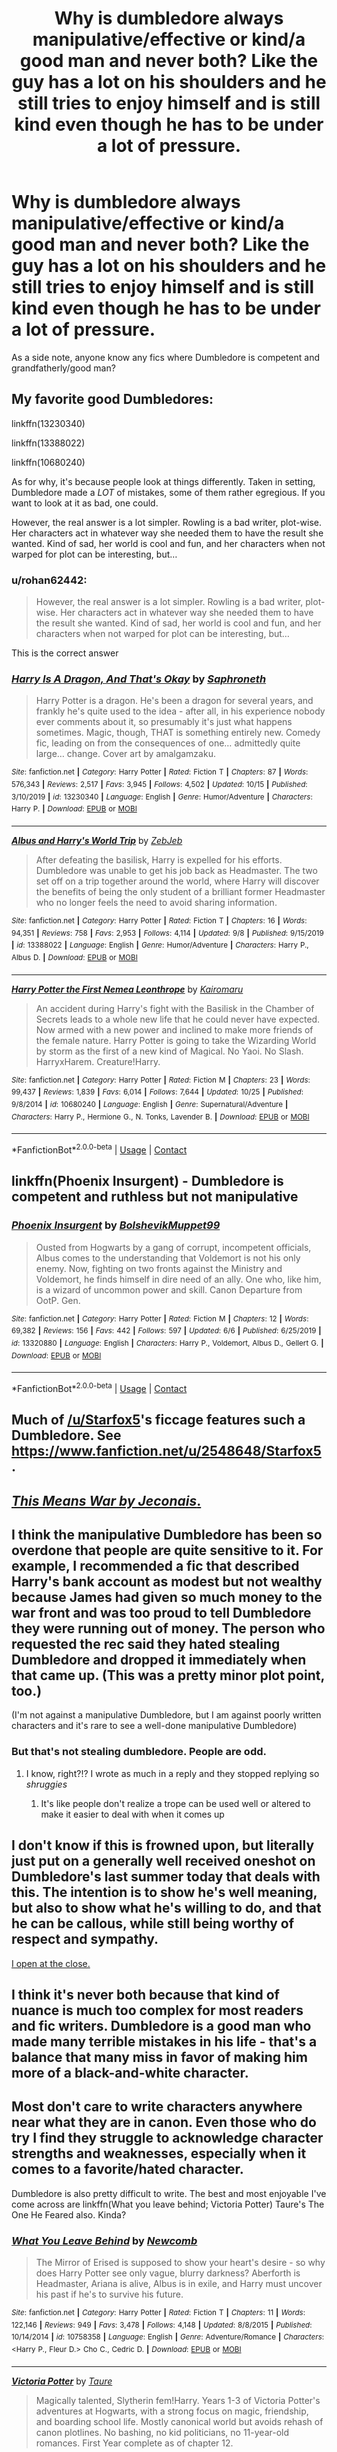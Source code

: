#+TITLE: Why is dumbledore always manipulative/effective or kind/a good man and never both? Like the guy has a lot on his shoulders and he still tries to enjoy himself and is still kind even though he has to be under a lot of pressure.

* Why is dumbledore always manipulative/effective or kind/a good man and never both? Like the guy has a lot on his shoulders and he still tries to enjoy himself and is still kind even though he has to be under a lot of pressure.
:PROPERTIES:
:Author: Garanar
:Score: 17
:DateUnix: 1605066591.0
:DateShort: 2020-Nov-11
:FlairText: Discussion
:END:
As a side note, anyone know any fics where Dumbledore is competent and grandfatherly/good man?


** My favorite good Dumbledores:

linkffn(13230340)

linkffn(13388022)

linkffn(10680240)

As for why, it's because people look at things differently. Taken in setting, Dumbledore made a /LOT/ of mistakes, some of them rather egregious. If you want to look at it as bad, one could.

However, the real answer is a lot simpler. Rowling is a bad writer, plot-wise. Her characters act in whatever way she needed them to have the result she wanted. Kind of sad, her world is cool and fun, and her characters when not warped for plot can be interesting, but...
:PROPERTIES:
:Author: Cyfric_G
:Score: 6
:DateUnix: 1605069209.0
:DateShort: 2020-Nov-11
:END:

*** u/rohan62442:
#+begin_quote
  However, the real answer is a lot simpler. Rowling is a bad writer, plot-wise. Her characters act in whatever way she needed them to have the result she wanted. Kind of sad, her world is cool and fun, and her characters when not warped for plot can be interesting, but...
#+end_quote

This is the correct answer
:PROPERTIES:
:Author: rohan62442
:Score: 3
:DateUnix: 1605102482.0
:DateShort: 2020-Nov-11
:END:


*** [[https://www.fanfiction.net/s/13230340/1/][*/Harry Is A Dragon, And That's Okay/*]] by [[https://www.fanfiction.net/u/2996114/Saphroneth][/Saphroneth/]]

#+begin_quote
  Harry Potter is a dragon. He's been a dragon for several years, and frankly he's quite used to the idea - after all, in his experience nobody ever comments about it, so presumably it's just what happens sometimes. Magic, though, THAT is something entirely new. Comedy fic, leading on from the consequences of one... admittedly quite large... change. Cover art by amalgamzaku.
#+end_quote

^{/Site/:} ^{fanfiction.net} ^{*|*} ^{/Category/:} ^{Harry} ^{Potter} ^{*|*} ^{/Rated/:} ^{Fiction} ^{T} ^{*|*} ^{/Chapters/:} ^{87} ^{*|*} ^{/Words/:} ^{576,343} ^{*|*} ^{/Reviews/:} ^{2,517} ^{*|*} ^{/Favs/:} ^{3,945} ^{*|*} ^{/Follows/:} ^{4,502} ^{*|*} ^{/Updated/:} ^{10/15} ^{*|*} ^{/Published/:} ^{3/10/2019} ^{*|*} ^{/id/:} ^{13230340} ^{*|*} ^{/Language/:} ^{English} ^{*|*} ^{/Genre/:} ^{Humor/Adventure} ^{*|*} ^{/Characters/:} ^{Harry} ^{P.} ^{*|*} ^{/Download/:} ^{[[http://www.ff2ebook.com/old/ffn-bot/index.php?id=13230340&source=ff&filetype=epub][EPUB]]} ^{or} ^{[[http://www.ff2ebook.com/old/ffn-bot/index.php?id=13230340&source=ff&filetype=mobi][MOBI]]}

--------------

[[https://www.fanfiction.net/s/13388022/1/][*/Albus and Harry's World Trip/*]] by [[https://www.fanfiction.net/u/10283561/ZebJeb][/ZebJeb/]]

#+begin_quote
  After defeating the basilisk, Harry is expelled for his efforts. Dumbledore was unable to get his job back as Headmaster. The two set off on a trip together around the world, where Harry will discover the benefits of being the only student of a brilliant former Headmaster who no longer feels the need to avoid sharing information.
#+end_quote

^{/Site/:} ^{fanfiction.net} ^{*|*} ^{/Category/:} ^{Harry} ^{Potter} ^{*|*} ^{/Rated/:} ^{Fiction} ^{T} ^{*|*} ^{/Chapters/:} ^{16} ^{*|*} ^{/Words/:} ^{94,351} ^{*|*} ^{/Reviews/:} ^{758} ^{*|*} ^{/Favs/:} ^{2,953} ^{*|*} ^{/Follows/:} ^{4,114} ^{*|*} ^{/Updated/:} ^{9/8} ^{*|*} ^{/Published/:} ^{9/15/2019} ^{*|*} ^{/id/:} ^{13388022} ^{*|*} ^{/Language/:} ^{English} ^{*|*} ^{/Genre/:} ^{Humor/Adventure} ^{*|*} ^{/Characters/:} ^{Harry} ^{P.,} ^{Albus} ^{D.} ^{*|*} ^{/Download/:} ^{[[http://www.ff2ebook.com/old/ffn-bot/index.php?id=13388022&source=ff&filetype=epub][EPUB]]} ^{or} ^{[[http://www.ff2ebook.com/old/ffn-bot/index.php?id=13388022&source=ff&filetype=mobi][MOBI]]}

--------------

[[https://www.fanfiction.net/s/10680240/1/][*/Harry Potter the First Nemea Leonthrope/*]] by [[https://www.fanfiction.net/u/431968/Kairomaru][/Kairomaru/]]

#+begin_quote
  An accident during Harry's fight with the Basilisk in the Chamber of Secrets leads to a whole new life that he could never have expected. Now armed with a new power and inclined to make more friends of the female nature. Harry Potter is going to take the Wizarding World by storm as the first of a new kind of Magical. No Yaoi. No Slash. HarryxHarem. Creature!Harry.
#+end_quote

^{/Site/:} ^{fanfiction.net} ^{*|*} ^{/Category/:} ^{Harry} ^{Potter} ^{*|*} ^{/Rated/:} ^{Fiction} ^{M} ^{*|*} ^{/Chapters/:} ^{23} ^{*|*} ^{/Words/:} ^{99,437} ^{*|*} ^{/Reviews/:} ^{1,839} ^{*|*} ^{/Favs/:} ^{6,014} ^{*|*} ^{/Follows/:} ^{7,644} ^{*|*} ^{/Updated/:} ^{10/25} ^{*|*} ^{/Published/:} ^{9/8/2014} ^{*|*} ^{/id/:} ^{10680240} ^{*|*} ^{/Language/:} ^{English} ^{*|*} ^{/Genre/:} ^{Supernatural/Adventure} ^{*|*} ^{/Characters/:} ^{Harry} ^{P.,} ^{Hermione} ^{G.,} ^{N.} ^{Tonks,} ^{Lavender} ^{B.} ^{*|*} ^{/Download/:} ^{[[http://www.ff2ebook.com/old/ffn-bot/index.php?id=10680240&source=ff&filetype=epub][EPUB]]} ^{or} ^{[[http://www.ff2ebook.com/old/ffn-bot/index.php?id=10680240&source=ff&filetype=mobi][MOBI]]}

--------------

*FanfictionBot*^{2.0.0-beta} | [[https://github.com/FanfictionBot/reddit-ffn-bot/wiki/Usage][Usage]] | [[https://www.reddit.com/message/compose?to=tusing][Contact]]
:PROPERTIES:
:Author: FanfictionBot
:Score: 1
:DateUnix: 1605069227.0
:DateShort: 2020-Nov-11
:END:


** linkffn(Phoenix Insurgent) - Dumbledore is competent and ruthless but not manipulative
:PROPERTIES:
:Author: OptimusRatchet
:Score: 2
:DateUnix: 1605070923.0
:DateShort: 2020-Nov-11
:END:

*** [[https://www.fanfiction.net/s/13320880/1/][*/Phoenix Insurgent/*]] by [[https://www.fanfiction.net/u/10461539/BolshevikMuppet99][/BolshevikMuppet99/]]

#+begin_quote
  Ousted from Hogwarts by a gang of corrupt, incompetent officials, Albus comes to the understanding that Voldemort is not his only enemy. Now, fighting on two fronts against the Ministry and Voldemort, he finds himself in dire need of an ally. One who, like him, is a wizard of uncommon power and skill. Canon Departure from OotP. Gen.
#+end_quote

^{/Site/:} ^{fanfiction.net} ^{*|*} ^{/Category/:} ^{Harry} ^{Potter} ^{*|*} ^{/Rated/:} ^{Fiction} ^{M} ^{*|*} ^{/Chapters/:} ^{12} ^{*|*} ^{/Words/:} ^{69,382} ^{*|*} ^{/Reviews/:} ^{156} ^{*|*} ^{/Favs/:} ^{442} ^{*|*} ^{/Follows/:} ^{597} ^{*|*} ^{/Updated/:} ^{6/6} ^{*|*} ^{/Published/:} ^{6/25/2019} ^{*|*} ^{/id/:} ^{13320880} ^{*|*} ^{/Language/:} ^{English} ^{*|*} ^{/Characters/:} ^{Harry} ^{P.,} ^{Voldemort,} ^{Albus} ^{D.,} ^{Gellert} ^{G.} ^{*|*} ^{/Download/:} ^{[[http://www.ff2ebook.com/old/ffn-bot/index.php?id=13320880&source=ff&filetype=epub][EPUB]]} ^{or} ^{[[http://www.ff2ebook.com/old/ffn-bot/index.php?id=13320880&source=ff&filetype=mobi][MOBI]]}

--------------

*FanfictionBot*^{2.0.0-beta} | [[https://github.com/FanfictionBot/reddit-ffn-bot/wiki/Usage][Usage]] | [[https://www.reddit.com/message/compose?to=tusing][Contact]]
:PROPERTIES:
:Author: FanfictionBot
:Score: 1
:DateUnix: 1605070948.0
:DateShort: 2020-Nov-11
:END:


** Much of [[/u/Starfox5]]'s ficcage features such a Dumbledore. See [[https://www.fanfiction.net/u/2548648/Starfox5]] .
:PROPERTIES:
:Author: turbinicarpus
:Score: 2
:DateUnix: 1605082689.0
:DateShort: 2020-Nov-11
:END:


** [[http://jeconais.fanficauthors.net/This_Means_War/index/][/This Means War by Jeconais/.]]
:PROPERTIES:
:Author: Omeganian
:Score: 1
:DateUnix: 1605078631.0
:DateShort: 2020-Nov-11
:END:


** I think the manipulative Dumbledore has been so overdone that people are quite sensitive to it. For example, I recommended a fic that described Harry's bank account as modest but not wealthy because James had given so much money to the war front and was too proud to tell Dumbledore they were running out of money. The person who requested the rec said they hated stealing Dumbledore and dropped it immediately when that came up. (This was a pretty minor plot point, too.)

(I'm not against a manipulative Dumbledore, but I am against poorly written characters and it's rare to see a well-done manipulative Dumbledore)
:PROPERTIES:
:Author: vengefulmanatee
:Score: 1
:DateUnix: 1605086903.0
:DateShort: 2020-Nov-11
:END:

*** But that's not stealing dumbledore. People are odd.
:PROPERTIES:
:Author: Garanar
:Score: 2
:DateUnix: 1605104864.0
:DateShort: 2020-Nov-11
:END:

**** I know, right?!? I wrote as much in a reply and they stopped replying so /shruggies/
:PROPERTIES:
:Author: vengefulmanatee
:Score: 1
:DateUnix: 1605104952.0
:DateShort: 2020-Nov-11
:END:

***** It's like people don't realize a trope can be used well or altered to make it easier to deal with when it comes up
:PROPERTIES:
:Author: Garanar
:Score: 2
:DateUnix: 1605105040.0
:DateShort: 2020-Nov-11
:END:


** I don't know if this is frowned upon, but literally just put on a generally well received oneshot on Dumbledore's last summer today that deals with this. The intention is to show he's well meaning, but also to show what he's willing to do, and that he can be callous, while still being worthy of respect and sympathy.

[[https://archiveofourown.org/works/27507055][I open at the close.]]
:PROPERTIES:
:Author: nycrolB
:Score: 1
:DateUnix: 1605138629.0
:DateShort: 2020-Nov-12
:END:


** I think it's never both because that kind of nuance is much too complex for most readers and fic writers. Dumbledore is a good man who made many terrible mistakes in his life - that's a balance that many miss in favor of making him more of a black-and-white character.
:PROPERTIES:
:Author: BlueThePineapple
:Score: 0
:DateUnix: 1605091526.0
:DateShort: 2020-Nov-11
:END:


** Most don't care to write characters anywhere near what they are in canon. Even those who do try I find they struggle to acknowledge character strengths and weaknesses, especially when it comes to a favorite/hated character.

Dumbledore is also pretty difficult to write. The best and most enjoyable I've come across are linkffn(What you leave behind; Victoria Potter) Taure's The One He Feared also. Kinda?
:PROPERTIES:
:Author: Ash_Lestrange
:Score: 0
:DateUnix: 1605067918.0
:DateShort: 2020-Nov-11
:END:

*** [[https://www.fanfiction.net/s/10758358/1/][*/What You Leave Behind/*]] by [[https://www.fanfiction.net/u/4727972/Newcomb][/Newcomb/]]

#+begin_quote
  The Mirror of Erised is supposed to show your heart's desire - so why does Harry Potter see only vague, blurry darkness? Aberforth is Headmaster, Ariana is alive, Albus is in exile, and Harry must uncover his past if he's to survive his future.
#+end_quote

^{/Site/:} ^{fanfiction.net} ^{*|*} ^{/Category/:} ^{Harry} ^{Potter} ^{*|*} ^{/Rated/:} ^{Fiction} ^{T} ^{*|*} ^{/Chapters/:} ^{11} ^{*|*} ^{/Words/:} ^{122,146} ^{*|*} ^{/Reviews/:} ^{949} ^{*|*} ^{/Favs/:} ^{3,478} ^{*|*} ^{/Follows/:} ^{4,148} ^{*|*} ^{/Updated/:} ^{8/8/2015} ^{*|*} ^{/Published/:} ^{10/14/2014} ^{*|*} ^{/id/:} ^{10758358} ^{*|*} ^{/Language/:} ^{English} ^{*|*} ^{/Genre/:} ^{Adventure/Romance} ^{*|*} ^{/Characters/:} ^{<Harry} ^{P.,} ^{Fleur} ^{D.>} ^{Cho} ^{C.,} ^{Cedric} ^{D.} ^{*|*} ^{/Download/:} ^{[[http://www.ff2ebook.com/old/ffn-bot/index.php?id=10758358&source=ff&filetype=epub][EPUB]]} ^{or} ^{[[http://www.ff2ebook.com/old/ffn-bot/index.php?id=10758358&source=ff&filetype=mobi][MOBI]]}

--------------

[[https://www.fanfiction.net/s/12713828/1/][*/Victoria Potter/*]] by [[https://www.fanfiction.net/u/883762/Taure][/Taure/]]

#+begin_quote
  Magically talented, Slytherin fem!Harry. Years 1-3 of Victoria Potter's adventures at Hogwarts, with a strong focus on magic, friendship, and boarding school life. Mostly canonical world but avoids rehash of canon plotlines. No bashing, no kid politicians, no 11-year-old romances. First Year complete as of chapter 12.
#+end_quote

^{/Site/:} ^{fanfiction.net} ^{*|*} ^{/Category/:} ^{Harry} ^{Potter} ^{*|*} ^{/Rated/:} ^{Fiction} ^{T} ^{*|*} ^{/Chapters/:} ^{26} ^{*|*} ^{/Words/:} ^{194,821} ^{*|*} ^{/Reviews/:} ^{877} ^{*|*} ^{/Favs/:} ^{2,052} ^{*|*} ^{/Follows/:} ^{2,832} ^{*|*} ^{/Updated/:} ^{8/15} ^{*|*} ^{/Published/:} ^{11/4/2017} ^{*|*} ^{/id/:} ^{12713828} ^{*|*} ^{/Language/:} ^{English} ^{*|*} ^{/Genre/:} ^{Friendship} ^{*|*} ^{/Characters/:} ^{Harry} ^{P.,} ^{Pansy} ^{P.,} ^{Susan} ^{B.,} ^{Daphne} ^{G.} ^{*|*} ^{/Download/:} ^{[[http://www.ff2ebook.com/old/ffn-bot/index.php?id=12713828&source=ff&filetype=epub][EPUB]]} ^{or} ^{[[http://www.ff2ebook.com/old/ffn-bot/index.php?id=12713828&source=ff&filetype=mobi][MOBI]]}

--------------

*FanfictionBot*^{2.0.0-beta} | [[https://github.com/FanfictionBot/reddit-ffn-bot/wiki/Usage][Usage]] | [[https://www.reddit.com/message/compose?to=tusing][Contact]]
:PROPERTIES:
:Author: FanfictionBot
:Score: 0
:DateUnix: 1605067939.0
:DateShort: 2020-Nov-11
:END:
